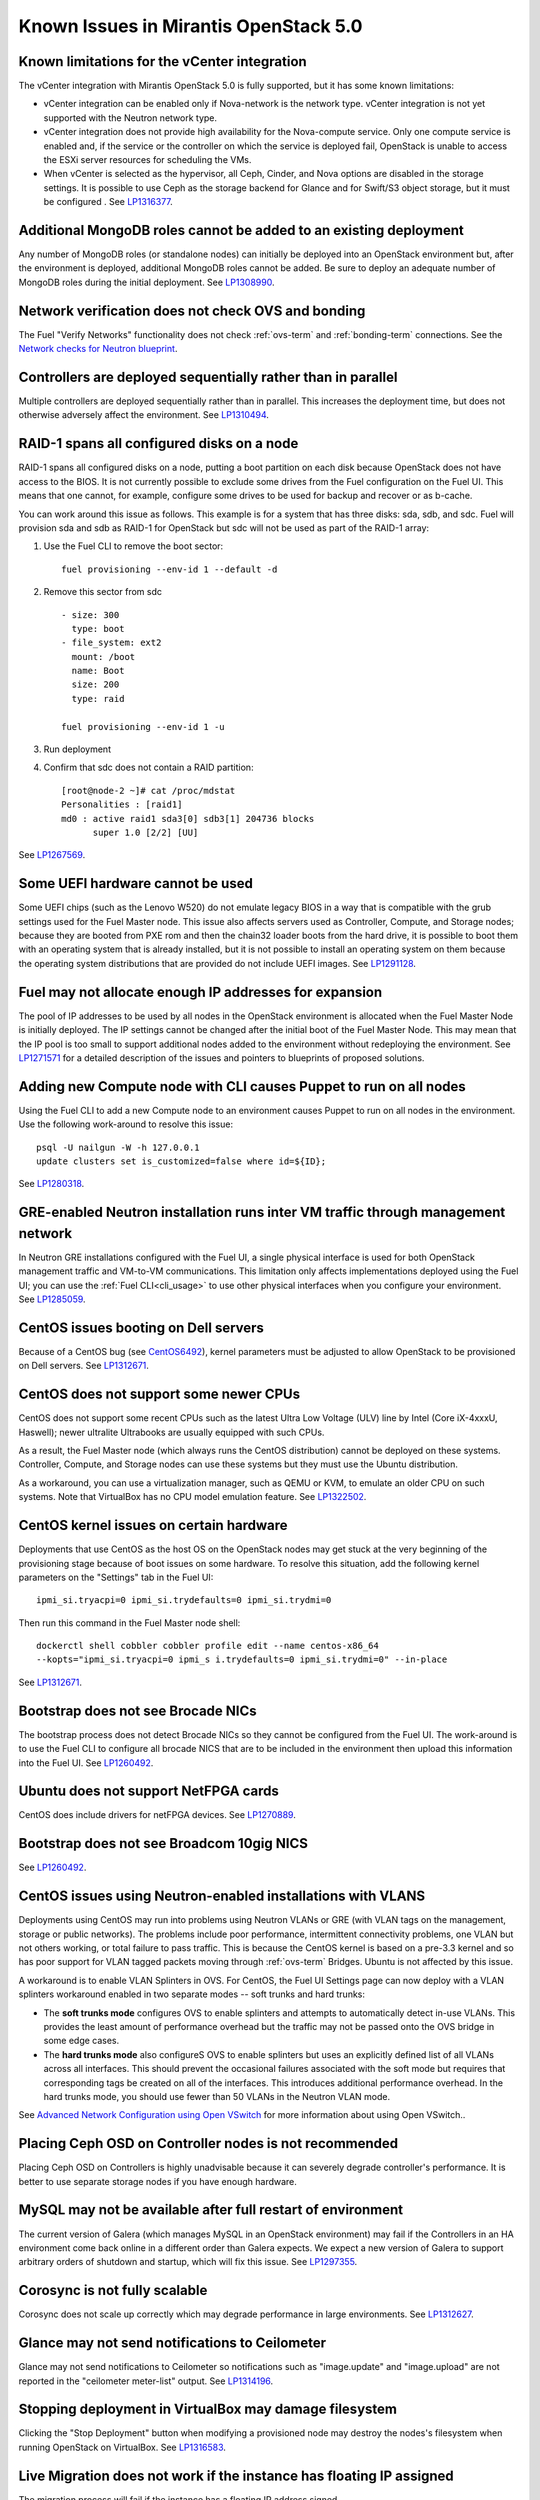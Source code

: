 Known Issues in Mirantis OpenStack 5.0
======================================

Known limitations for the vCenter integration
---------------------------------------------

The vCenter integration with Mirantis OpenStack 5.0 is fully supported,
but it has some known limitations:

* vCenter integration can be enabled
  only if Nova-network is the network type.
  vCenter integration is not yet supported with the Neutron network type.
* vCenter integration does not provide high availability
  for the Nova-compute service.
  Only one compute service is enabled
  and, if the service or the controller on which the service is deployed fail,
  OpenStack is unable to access the ESXi server resources
  for scheduling the VMs.
* When vCenter is selected as the hypervisor,
  all Ceph, Cinder, and Nova options are disabled
  in the storage settings.
  It is possible to use Ceph as the storage backend for Glance
  and for Swift/S3 object storage,
  but it must be configured .
  See `LP1316377 <https://bugs.launchpad.net/fuel/+bug/1316377>`_.

Additional MongoDB roles cannot be added to an existing deployment
------------------------------------------------------------------

Any number of MongoDB roles (or standalone nodes)
can initially be deployed into an OpenStack environment
but, after the environment is deployed,
additional MongoDB roles cannot be added.
Be sure to deploy an adequate number of MongoDB
roles during the initial deployment.
See `LP1308990 <https://bugs.launchpad.net/fuel/+bug/1308990>`_.

Network verification does not check OVS and bonding
---------------------------------------------------

The Fuel "Verify Networks" functionality
does not check :ref:`ovs-term` and :ref:`bonding-term` connections.
See the `Network checks for Neutron blueprint <https://blueprints.launchpad.net/fuel/+spec/network-checker-neutron-vlan>`_.

Controllers are deployed sequentially rather than in parallel
-------------------------------------------------------------

Multiple controllers are deployed sequentially
rather than in parallel.
This increases the deployment time,
but does not otherwise adversely affect the environment.
See `LP1310494 <https://bugs.launchpad.net/fuel/+bug/1310494>`_.

RAID-1 spans all configured disks on a node
-------------------------------------------

RAID-1 spans all configured disks on a node,
putting a boot partition on each disk
because OpenStack does not have access to the BIOS.
It is not currently possible to exclude some drives
from the Fuel configuration on the Fuel UI.
This means that one cannot, for example,
configure some drives to be used for backup and recover
or as b-cache.

You can work around this issue as follows.
This example is for a system that has three disks: sda, sdb, and sdc.
Fuel will provision sda and sdb as RAID-1 for OpenStack
but sdc will not be used  as part of the RAID-1 array:

1. Use the Fuel CLI to remove the boot sector:
   ::

     fuel provisioning --env-id 1 --default -d

2. Remove this sector from sdc
   ::

     - size: 300
       type: boot
     - file_system: ext2
       mount: /boot
       name: Boot
       size: 200
       type: raid

     fuel provisioning --env-id 1 -u

3. Run deployment

4. Confirm that sdc does not contain a RAID partition:
   ::

     [root@node-2 ~]# cat /proc/mdstat
     Personalities : [raid1]
     md0 : active raid1 sda3[0] sdb3[1] 204736 blocks
           super 1.0 [2/2] [UU]


See `LP1267569 <https://bugs.launchpad.net/fuel/+bug/1267569>`_.

Some UEFI hardware cannot be used
---------------------------------

Some UEFI chips (such as the Lenovo W520)
do not emulate legacy BIOS
in a way that is compatible with the grub settings
used for the Fuel Master node.
This issue also affects servers used
as Controller, Compute, and Storage nodes;
because they are booted from PXE rom
and then the chain32 loader boots from the hard drive,
it is possible to boot them with an operating system
that is already installed,
but it is not possible to install an operating system on them
because the operating system distributions that are provided
do not include UEFI images.
See `LP1291128 <https://bugs.launchpad.net/fuel/+bug/1291128>`_.

Fuel may not allocate enough IP addresses for expansion
-------------------------------------------------------

The pool of IP addresses to be used by all nodes
in the OpenStack environment
is allocated when the Fuel Master Node is initially deployed.
The IP settings cannot be changed
after the initial boot of the Fuel Master Node.
This may mean that the IP pool
is too small to support additional nodes
added to the environment
without redeploying the environment.
See `LP1271571 <https://bugs.launchpad.net/fuel/+bug/1271571>`_
for a detailed description of the issues
and pointers to blueprints of proposed solutions.

Adding new Compute node with CLI causes Puppet to run on all nodes
------------------------------------------------------------------

Using the Fuel CLI to add a new Compute node to an environment
causes Puppet to run on all nodes in the environment.
Use the following work-around to resolve this issue:

::

    psql -U nailgun -W -h 127.0.0.1
    update clusters set is_customized=false where id=${ID};

See `LP1280318 <https://bugs.launchpad.net/fuel/+bug/1280318>`_.

GRE-enabled Neutron installation runs inter VM traffic through management network
---------------------------------------------------------------------------------

In Neutron GRE installations configured with the Fuel UI,
a single physical interface is used
for both OpenStack management traffic and VM-to-VM communications.
This limitation only affects implementations deployed using the Fuel UI;
you can use the :ref:`Fuel CLI<cli_usage>` to use other physical interfaces
when you configure your environment.
See `LP1285059 <https://bugs.launchpad.net/fuel/+bug/1285059>`_.

CentOS issues booting on Dell servers
-------------------------------------

Because of a CentOS bug
(see `CentOS6492 <http://bugs.centos.org/view.php?id=6492>`_),
kernel parameters must be adjusted
to allow OpenStack to be provisioned on Dell servers.
See `LP1312671 <https://bugs.launchpad.net/fuel/+bug/1312671>`_.

CentOS does not support some newer CPUs
---------------------------------------

CentOS does not support some recent CPUs
such as the latest Ultra Low Voltage (ULV) line by Intel
(Core iX-4xxxU, Haswell);
newer ultralite Ultrabooks are usually equipped with such CPUs.

As a result, the Fuel Master node
(which always runs the CentOS distribution)
cannot be deployed on these systems.
Controller, Compute, and Storage nodes can use these systems
but they must use the Ubuntu distribution.

As a workaround, you can use a virtualization manager,
such as QEMU or KVM, to emulate an older CPU on such systems.
Note that VirtualBox has no CPU model emulation feature.
See `LP1322502 <https://bugs.launchpad.net/fuel/+bug/1322502>`_.

CentOS kernel issues on certain hardware
----------------------------------------

Deployments that use CentOS as the host OS on the OpenStack nodes
may get stuck at the very beginning of the provisioning stage
because of boot issues on some hardware.
To resolve this situation,
add the following kernel parameters
on the "Settings" tab in the Fuel UI:
::

    ipmi_si.tryacpi=0 ipmi_si.trydefaults=0 ipmi_si.trydmi=0

Then run this command in the Fuel Master node shell:
::

    dockerctl shell cobbler cobbler profile edit --name centos-x86_64
    --kopts="ipmi_si.tryacpi=0 ipmi_s i.trydefaults=0 ipmi_si.trydmi=0" --in-place

See `LP1312671 <https://bugs.launchpad.net/fuel/+bug/1312671>`_.

Bootstrap does not see Brocade NICs
-----------------------------------

The bootstrap process does not detect Brocade NICs
so they cannot be configured from the Fuel UI.
The work-around is to use the Fuel CLI to configure all brocade NICS
that are to be included in the environment
then upload this information into the Fuel UI.
See `LP1260492 <https://bugs.launchpad.net/fuel/+bug/1260492>`_.

Ubuntu does not support NetFPGA cards
-------------------------------------

CentOS does include drivers for netFPGA devices.
See `LP1270889 <https://bugs.launchpad.net/fuel/+bug/1270889>`_.

Bootstrap does not see Broadcom 10gig NICS
------------------------------------------

See `LP1260492 <https://bugs.launchpad.net/fuel/+bug/1260492>`_.

CentOS issues using Neutron-enabled installations with VLANS
------------------------------------------------------------

Deployments using CentOS may run into problems
using Neutron VLANs or GRE
(with VLAN tags on the management, storage or public networks).
The problems include poor performance, intermittent connectivity problems,
one VLAN but not others working, or total failure to pass traffic.
This is because the CentOS kernel is based on a pre-3.3 kernel
and so has poor support for VLAN tagged packets
moving through :ref:`ovs-term`  Bridges.
Ubuntu is not affected by this issue.

A workaround is to enable VLAN Splinters in OVS.
For CentOS, the Fuel UI Settings page can now deploy
with a VLAN splinters workaround enabled in two separate modes --
soft trunks and hard trunks:

*  The **soft trunks mode** configures OVS to enable splinters
   and attempts to automatically detect in-use VLANs.
   This provides the least amount of performance overhead
   but the traffic may not be passed onto the OVS bridge in some edge cases.

*  The **hard trunks mode** also configureS OVS to enable splinters
   but uses an explicitly defined list of all VLANs across all interfaces.
   This should prevent the occasional failures associated with the soft mode
   but requires that corresponding tags be created on all of the interfaces.
   This introduces additional performance overhead.
   In the hard trunks mode,  you should use fewer than 50 VLANs in the Neutron VLAN mode.

See `Advanced Network Configuration using Open VSwitch <http://docs.mirantis.com/fuel/fuel-5.0/reference-architecture.html?highlight=vlan%20splinters#advanced-network-configuration-using-open-vswitch>`_
for more information about using Open VSwitch..

Placing Ceph OSD on Controller nodes is not recommended
-------------------------------------------------------

Placing Ceph OSD on Controllers is highly unadvisable because it can severely
degrade controller's performance.
It is better to use separate storage nodes
if you have enough hardware.

MySQL may not be available after full restart of environment
------------------------------------------------------------

The current version of Galera
(which manages MySQL in an OpenStack environment)
may fail if the Controllers in an HA environment
come back online in a different order than Galera expects.
We expect a new version of Galera to support
arbitrary orders of shutdown and startup,
which will fix this issue.
See `LP1297355 <https://bugs.launchpad.net/fuel/+bug/1297355>`_.

Corosync is not fully scalable
------------------------------

Corosync does not scale up correctly
which may degrade performance in large environments.
See `LP1312627 <https://bugs.launchpad.net/fuel/+bug/1312627>`_.

Glance may not send notifications to Ceilometer
------------------------------------------------

Glance may not send notifications to Ceilometer
so notifications such as "image.update" and "image.upload"
are not reported in the "ceilometer meter-list" output.
See `LP1314196 <https://bugs.launchpad.net/fuel/+bug/1314196>`_.

Stopping deployment in VirtualBox may damage filesystem
-------------------------------------------------------

Clicking the "Stop Deployment" button when modifying
a provisioned node may destroy the nodes's filesystem
when running OpenStack on VirtualBox.
See `LP1316583 <https://bugs.launchpad.net/fuel/+bug/1316583>`_.

Live Migration does not work if the instance has floating IP assigned
---------------------------------------------------------------------

The migration process will fail if the instance has a floating IP
address signed.

Other limitations
-----------------

* **The Fuel Master Node can only be installed with CentOS as the host OS.**
  While Mirantis OpenStack nodes can be installed
  with Ubuntu or CentOS as the host OS,
  the Fuel Master Node is only supported on CentOS.

* **The floating VLAN and public networks**
  **must use the same L2 network and L3 Subnet.**
  These two networks are locked together
  and can only run via the same physical interface on the server.
  See the `Separate public and floating networks blueprint <https://blueprints.launchpad.net/fuel/+spec/separate-public-floating>`_.
  for information about ongoing work to remove this restriction.

* **The Admin(PXE) network cannot be assigned to a bonded interface.**
  When implementing bonding, at least three NICs are required:
  two for the bonding plus one for the Admin(PXE) network,
  which cannot reside on the bond and cannot be moved.
  See `LP1290513 <https://bugs.launchpad.net/fuel/+bug/1290513>`_.

* **Murano requires the Neutron network type.**
  If you choose nova-network as the network type during deployment,
  the option to install the Murano project is greyed out.
  This is a design decision made by the OpenStack community;
  it allows us to focus our efforts on Neutron,
  and we see little demand for Murano support on Nova-network.

* The ceph-mon and ceph-osd nodes should not be deployed on the same hardware
  in a production environment.

* Deployments done through the Fuel UI create all of the networks on all servers
  even if they are not required by a specific role.
  For example, a Cinder node has VLANs created
  and addresses obtained from the public network.

* Some of OpenStack’s services listen to all of the interfaces,
  a situation that may be detected and reported
  by third-party scanning tools not provided by Mirantis.
  Please discuss this issue with your security administrator
  if it is a concern for your organization.

* The provided scripts that enable Fuel
  to be automatically installed on VirtualBox
  create separate host interfaces.
  If a user associates logical networks
  to different physical interfaces on different nodes,
  it causes to network connectivity issues between OpenStack components.
  Please check to see if this has happened prior to deployment
  by clicking on the “Verify Networks” button on the Networks tab.

* When configuring disks on nodes where Ubuntu has been selected as the host OS,
  the Base System partition modifications are not properly applied.
  The default Base System partition
  is applied regardless of the user choice
  due to limitations in Ubuntu provisioning.

* The Fuel Master node services (such as PostgrSQL and RabbitMQ)
  are not restricted by a firewall.
  The Fuel Master node should live in a restricted L2 network
  so this should not create a security vulnerability.

* Do not recreate the RadosGW region map after initial deployment
  of the OpenStack environment;
  this may cause the map to be corrupted so that RadosGW cannot start.
  If this happens, you can repair the RadosGW region map
  with the following command sequence:
  ::

     radosgw-admin region-map update
     service ceph-radosgw start

  See `LP1287166 <https://bugs.launchpad.net/fuel/+bug/1287166>`_.
